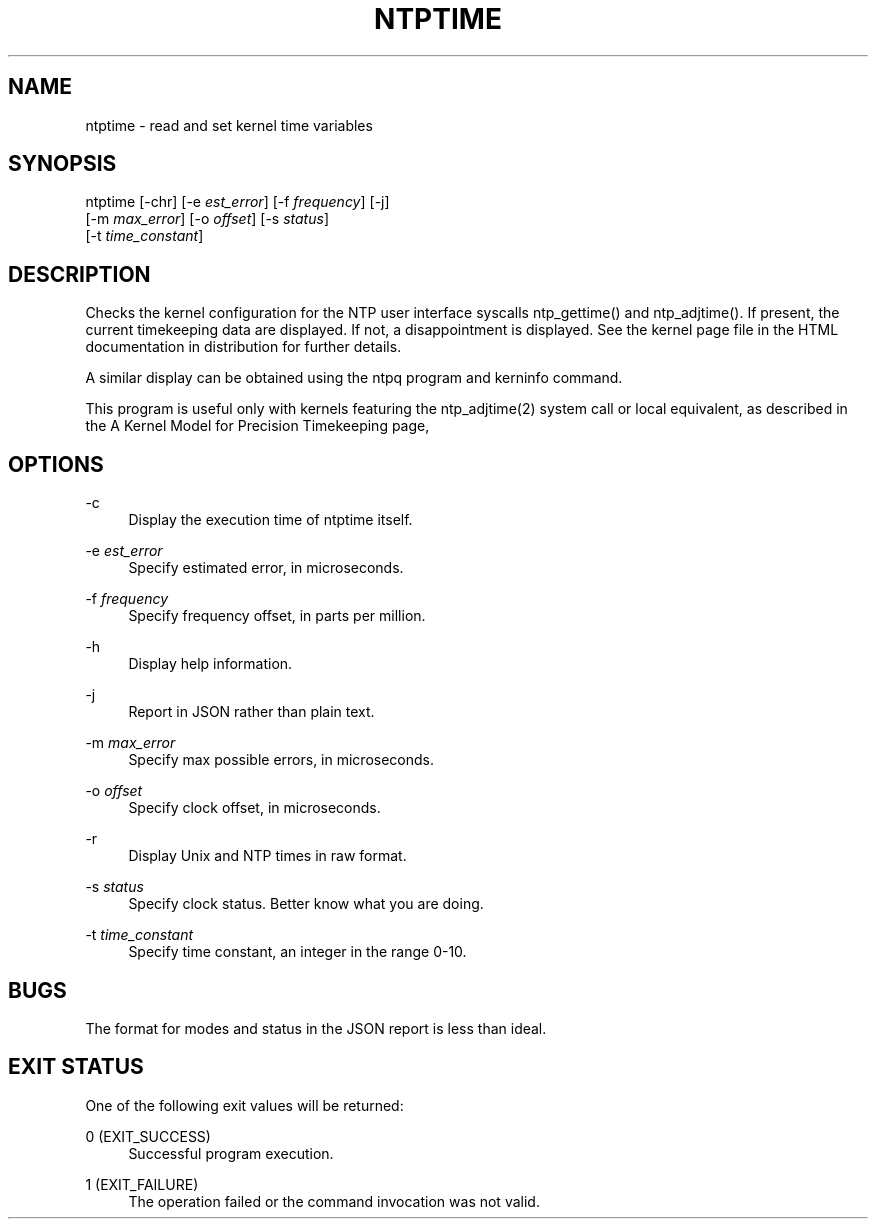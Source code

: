'\" t
.\"     Title: ntptime
.\"    Author: [FIXME: author] [see http://docbook.sf.net/el/author]
.\" Generator: DocBook XSL Stylesheets v1.78.1 <http://docbook.sf.net/>
.\"      Date: 08/29/2018
.\"    Manual: NTPsec
.\"    Source: NTPsec 1.1.2+
.\"  Language: English
.\"
.TH "NTPTIME" "8" "08/29/2018" "NTPsec 1\&.1\&.2+" "NTPsec"
.\" -----------------------------------------------------------------
.\" * Define some portability stuff
.\" -----------------------------------------------------------------
.\" ~~~~~~~~~~~~~~~~~~~~~~~~~~~~~~~~~~~~~~~~~~~~~~~~~~~~~~~~~~~~~~~~~
.\" http://bugs.debian.org/507673
.\" http://lists.gnu.org/archive/html/groff/2009-02/msg00013.html
.\" ~~~~~~~~~~~~~~~~~~~~~~~~~~~~~~~~~~~~~~~~~~~~~~~~~~~~~~~~~~~~~~~~~
.ie \n(.g .ds Aq \(aq
.el       .ds Aq '
.\" -----------------------------------------------------------------
.\" * set default formatting
.\" -----------------------------------------------------------------
.\" disable hyphenation
.nh
.\" disable justification (adjust text to left margin only)
.ad l
.\" -----------------------------------------------------------------
.\" * MAIN CONTENT STARTS HERE *
.\" -----------------------------------------------------------------
.SH "NAME"
ntptime \- read and set kernel time variables
.SH "SYNOPSIS"
.sp
.nf
ntptime [\-chr] [\-e \fIest_error\fR] [\-f \fIfrequency\fR] [\-j]
        [\-m \fImax_error\fR] [\-o \fIoffset\fR] [\-s \fIstatus\fR]
        [\-t \fItime_constant\fR]
.fi
.SH "DESCRIPTION"
.sp
Checks the kernel configuration for the NTP user interface syscalls ntp_gettime() and ntp_adjtime()\&. If present, the current timekeeping data are displayed\&. If not, a disappointment is displayed\&. See the kernel page file in the HTML documentation in distribution for further details\&.
.sp
A similar display can be obtained using the ntpq program and kerninfo command\&.
.sp
This program is useful only with kernels featuring the ntp_adjtime(2) system call or local equivalent, as described in the A Kernel Model for Precision Timekeeping page,
.SH "OPTIONS"
.PP
\-c
.RS 4
Display the execution time of
ntptime
itself\&.
.RE
.PP
\-e \fIest_error\fR
.RS 4
Specify estimated error, in microseconds\&.
.RE
.PP
\-f \fIfrequency\fR
.RS 4
Specify frequency offset, in parts per million\&.
.RE
.PP
\-h
.RS 4
Display help information\&.
.RE
.PP
\-j
.RS 4
Report in JSON rather than plain text\&.
.RE
.PP
\-m \fImax_error\fR
.RS 4
Specify max possible errors, in microseconds\&.
.RE
.PP
\-o \fIoffset\fR
.RS 4
Specify clock offset, in microseconds\&.
.RE
.PP
\-r
.RS 4
Display Unix and NTP times in raw format\&.
.RE
.PP
\-s \fIstatus\fR
.RS 4
Specify clock status\&. Better know what you are doing\&.
.RE
.PP
\-t \fItime_constant\fR
.RS 4
Specify time constant, an integer in the range 0\-10\&.
.RE
.SH "BUGS"
.sp
The format for modes and status in the JSON report is less than ideal\&.
.SH "EXIT STATUS"
.sp
One of the following exit values will be returned:
.PP
0 (EXIT_SUCCESS)
.RS 4
Successful program execution\&.
.RE
.PP
1 (EXIT_FAILURE)
.RS 4
The operation failed or the command invocation was not valid\&.
.RE
